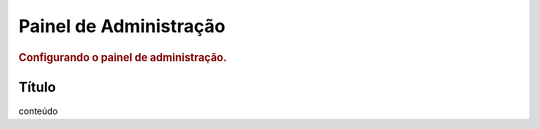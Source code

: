 
.. _admin:

========================
Painel de Administração
========================

.. rubric:: Configurando o painel de administração.


Título
=========

conteúdo